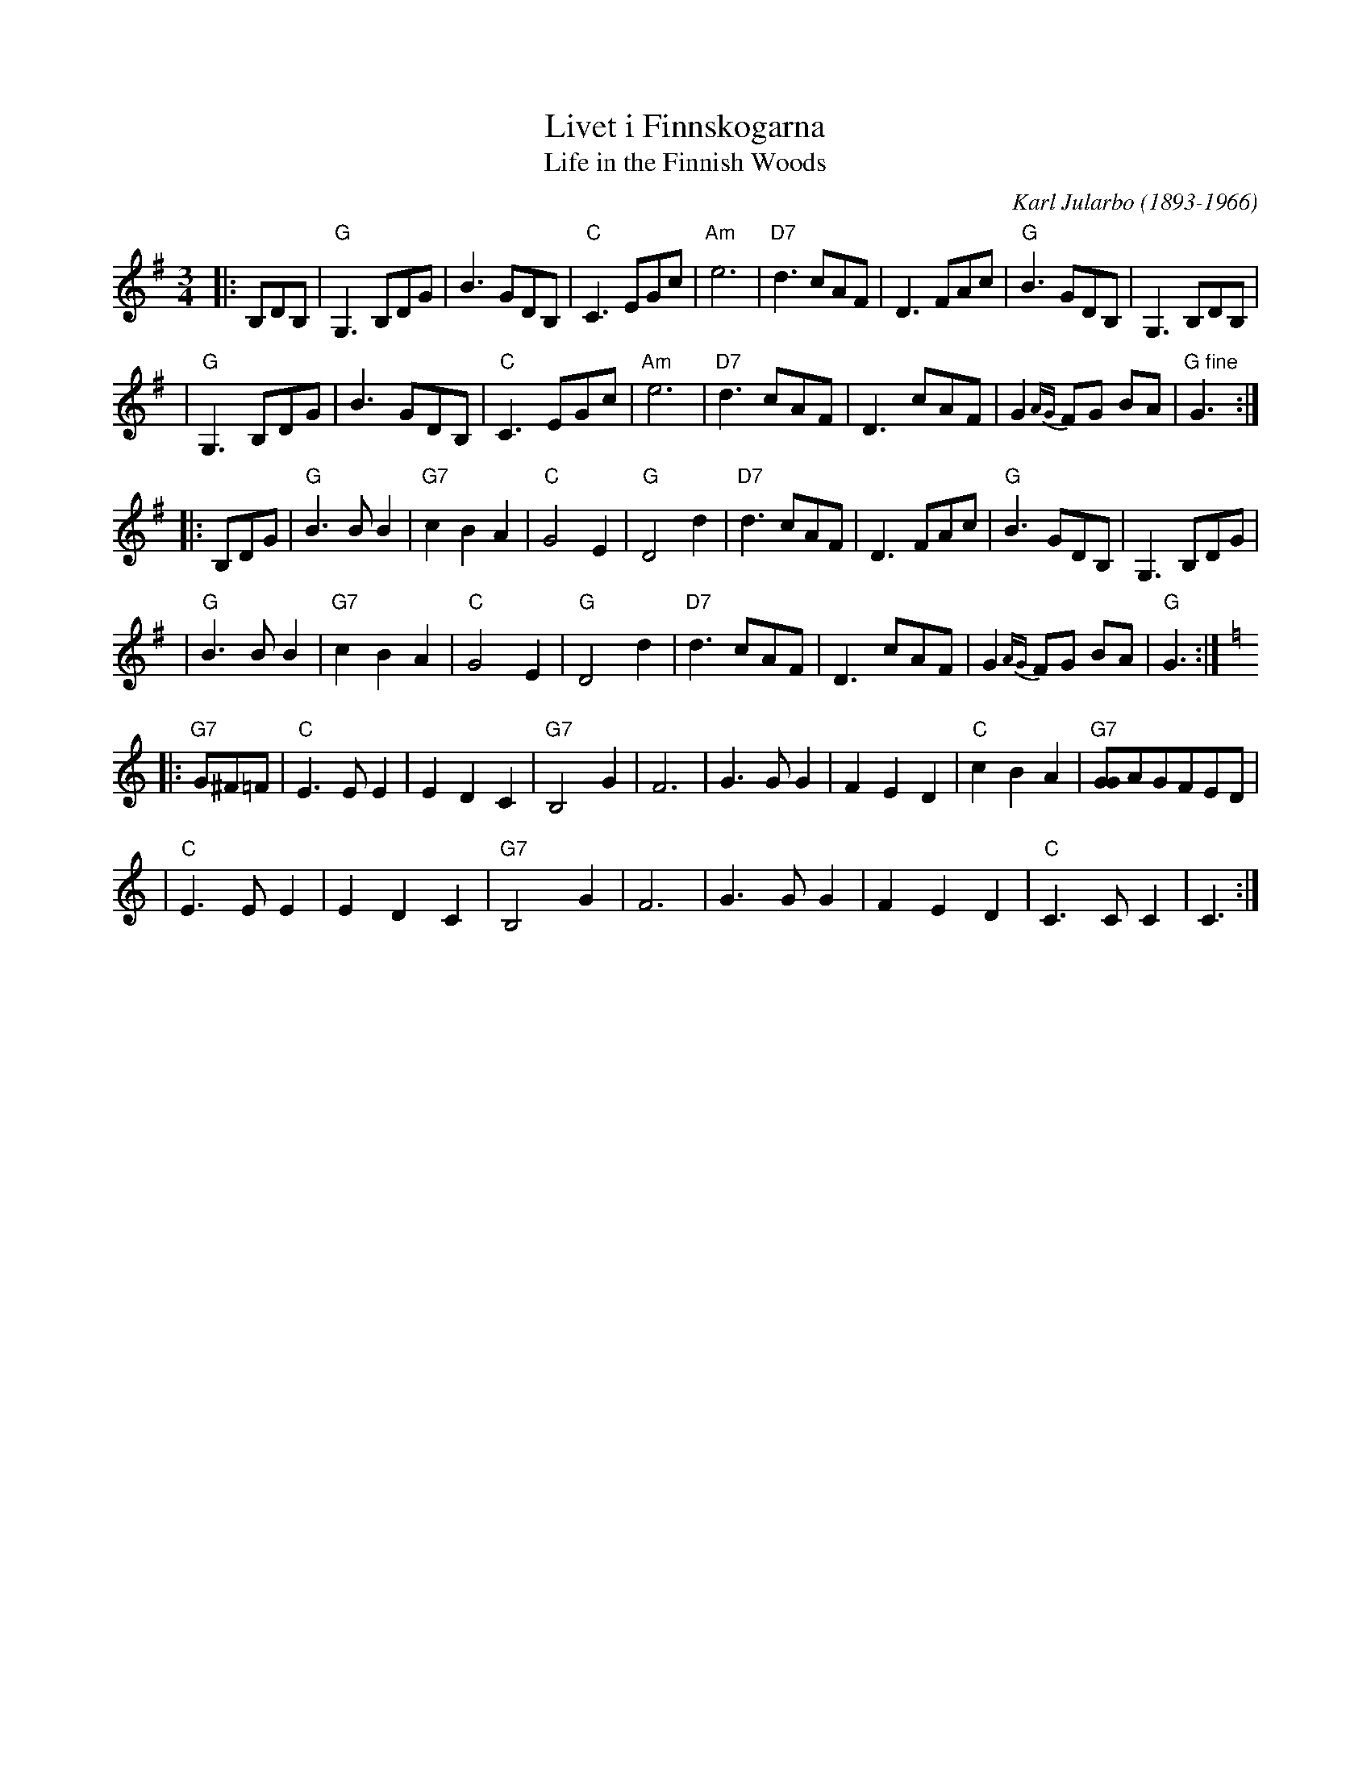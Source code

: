 X: 1
T: Livet i Finnskogarna
T: Life in the Finnish Woods
C: Karl Jularbo (1893-1966)
Z: 1997 by John Chambers <jc:trillian.mit.edu>
R: waltz
M: 3/4
L: 1/8
K: G
|: B,DB, | "G"G,3B,DG | B3GDB, | "C"C3EGc | "Am"e6 | "D7"d3cAF | D3FAc | "G"B3GDB, | G,3B,DB, |
| "G"G,3B,DG | B3GDB, | "C"C3EGc | "Am"e6 | "D7"d3cAF | D3cAF | G2{AG}FG BA | "G fine"G3 :|
|: B,DG | "G"B3BB2 | "G7"c2B2A2 | "C"G4E2 | "G"D4d2 | "D7"d3cAF | D3FAc | "G"B3GDB, | G,3B,DG |
| "G"B3BB2 | "G7"c2B2A2 | "C"G4E2 | "G"D4d2 | "D7"d3cAF | D3cAF | G2{AG}FG BA | "G"G3 :| [K:C]
|: "G7"G^F=F | "C"E3EE2 | E2D2C2 | "G7"B,4G2 | F6 | G3GG2 | F2E2D2 | "C"c2B2A2 | "G7"[GG]AGFED |
| "C"E3EE2 | E2D2C2 | "G7"B,4G2 | F6 | G3GG2 | F2E2D2 | "C"C3CC2 | C3 :|
